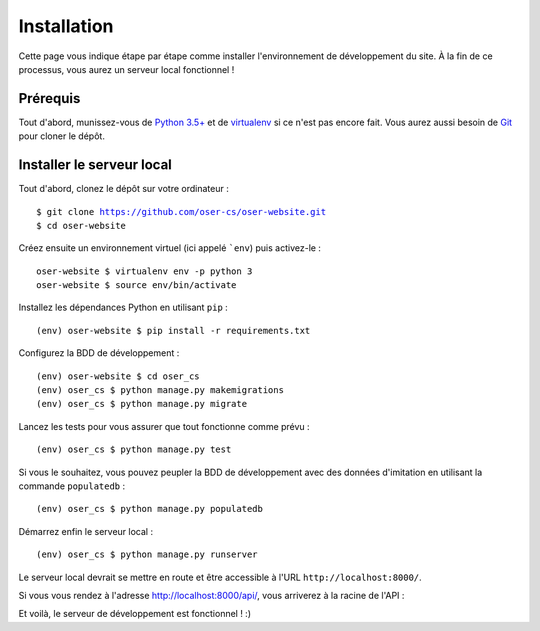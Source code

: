.. |REPO| replace:: https://github.com/oser-cs/oser-website.git

============
Installation
============

Cette page vous indique étape par étape comme installer l'environnement de développement du site. À la fin de ce processus, vous aurez un serveur local fonctionnel !

Prérequis
=========

Tout d'abord, munissez-vous de `Python 3.5+ <https://www.python.org/downloads/>`_ et de `virtualenv <https://pypi.python.org/pypi/virtualenv>`_ si ce n'est pas encore fait. Vous aurez aussi besoin de `Git <https://git-scm.com>`_ pour cloner le dépôt.

Installer le serveur local
==========================

Tout d'abord, clonez le dépôt sur votre ordinateur :

.. parsed-literal::
  $ git clone |REPO|
  $ cd oser-website

Créez ensuite un environnement virtuel (ici appelé ```env``) puis activez-le :
::
  oser-website $ virtualenv env -p python 3
  oser-website $ source env/bin/activate

Installez les dépendances Python en utilisant ``pip`` :
::
  (env) oser-website $ pip install -r requirements.txt

Configurez la BDD de développement :
::
  (env) oser-website $ cd oser_cs
  (env) oser_cs $ python manage.py makemigrations
  (env) oser_cs $ python manage.py migrate

Lancez les tests pour vous assurer que tout fonctionne comme prévu :
::
  (env) oser_cs $ python manage.py test

Si vous le souhaitez, vous pouvez peupler la BDD de développement avec des données d'imitation en utilisant la commande ``populatedb`` :
::
  (env) oser_cs $ python manage.py populatedb

Démarrez enfin le serveur local :
::
  (env) oser_cs $ python manage.py runserver

Le serveur local devrait se mettre en route et être accessible à l'URL ``http://localhost:8000/``.

Si vous vous rendez à l'adresse `http://localhost:8000/api/ <http://localhost:8000/api/>`_, vous arriverez à la racine de l'API :

.. image:: media/api_home.png

Et voilà, le serveur de développement est fonctionnel ! :)
